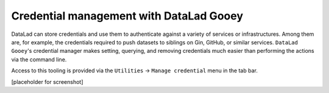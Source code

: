 .. _credentials:

Credential management with DataLad Gooey
^^^^^^^^^^^^^^^^^^^^^^^^^^^^^^^^^^^^^^^^

DataLad can store credentials and use them to authenticate against a variety of services or infrastructures.
Among them are, for example, the credentials required to push datasets to siblings on Gin, GitHub, or similar services.
``DataLad Gooey``'s credential manager makes setting, querying, and removing credentials much easier than performing the actions via the command line.

Access to this tooling is provided via the ``Utilities`` -> ``Manage credential`` menu in the tab bar.

[placeholder for screenshot]
